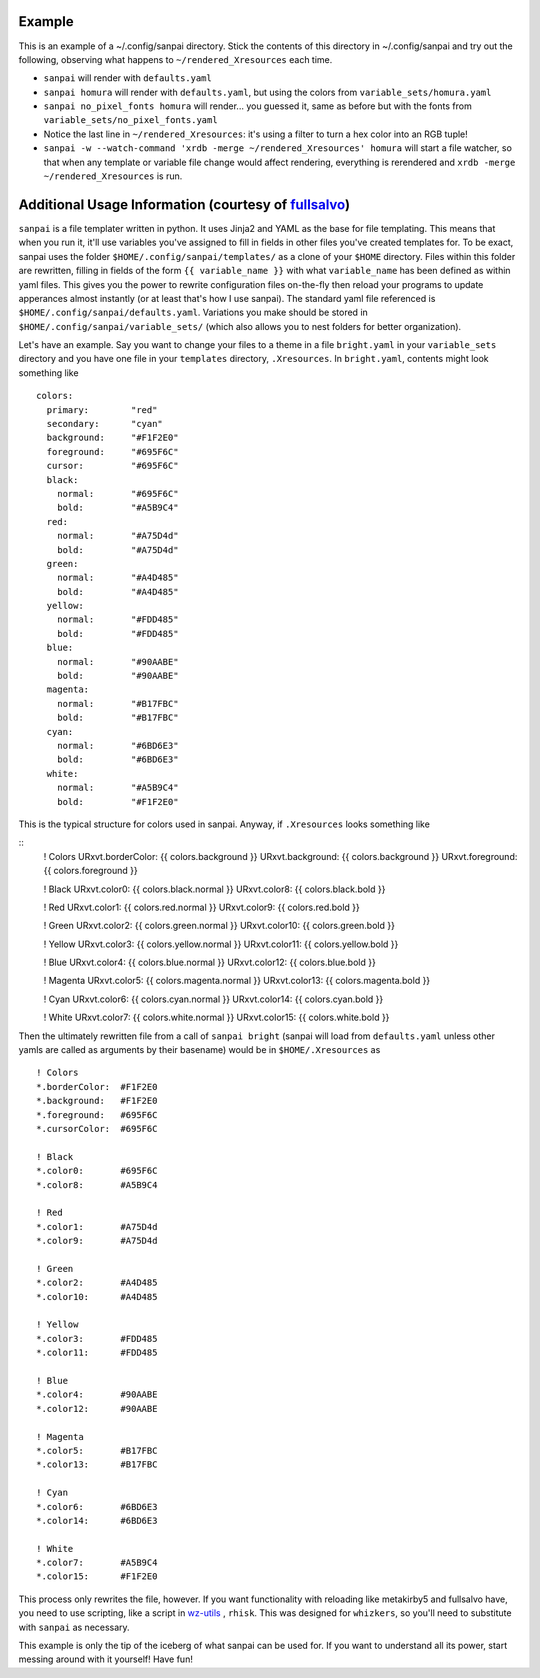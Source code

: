 Example
-------

This is an example of a ~/.config/sanpai directory. Stick the contents
of this directory in ~/.config/sanpai and try out the following, observing
what happens to ``~/rendered_Xresources`` each time.

- ``sanpai`` will render with ``defaults.yaml``
- ``sanpai homura`` will render with ``defaults.yaml``, but using the
  colors from ``variable_sets/homura.yaml``
- ``sanpai no_pixel_fonts homura`` will render... you guessed it,
  same as before but with the fonts from
  ``variable_sets/no_pixel_fonts.yaml``
- Notice the last line in ``~/rendered_Xresources``: it's using a filter to
  turn a hex color into an RGB tuple!
- ``sanpai -w --watch-command 'xrdb -merge ~/rendered_Xresources' homura``
  will start a file watcher, so that when any template or variable file
  change would affect rendering, everything is rerendered and
  ``xrdb -merge ~/rendered_Xresources`` is run.

Additional Usage Information (courtesy of `fullsalvo`_)
-------------------------------------------------------

``sanpai`` is a file templater written in python. It uses Jinja2 and YAML as
the base for file templating. This means that when you run it, it'll use
variables you've assigned to fill in fields in other files you've created
templates for. To be exact, sanpai uses the folder
``$HOME/.config/sanpai/templates/`` as a clone of your ``$HOME`` directory.
Files within this folder are rewritten, filling in fields of the form ``{{
variable_name }}`` with what ``variable_name`` has been defined as within yaml
files. This gives you the power to rewrite configuration files on-the-fly then
reload your programs to update apperances almost instantly (or at least that's
how I use sanpai). The standard yaml file referenced is
``$HOME/.config/sanpai/defaults.yaml``. Variations you make should be stored
in ``$HOME/.config/sanpai/variable_sets/`` (which also allows you to nest
folders for better organization).

Let's have an example. Say you want to change your files to a theme in a file
``bright.yaml`` in your ``variable_sets`` directory and you have one file in
your ``templates`` directory, ``.Xresources``. In ``bright.yaml``, contents
might look something like 

::

    colors:
      primary:        "red"
      secondary:      "cyan"
      background:     "#F1F2E0"
      foreground:     "#695F6C"
      cursor:         "#695F6C"
      black:
        normal:       "#695F6C"
        bold:         "#A5B9C4"
      red:
        normal:       "#A75D4d"
        bold:         "#A75D4d"
      green:
        normal:       "#A4D485"
        bold:         "#A4D485"
      yellow:
        normal:       "#FDD485"
        bold:         "#FDD485"
      blue:
        normal:       "#90AABE"
        bold:         "#90AABE"
      magenta:
        normal:       "#B17FBC"
        bold:         "#B17FBC"
      cyan:
        normal:       "#6BD6E3"
        bold:         "#6BD6E3"
      white:
        normal:       "#A5B9C4"
        bold:         "#F1F2E0"

This is the typical structure for colors used in sanpai.
Anyway, if ``.Xresources`` looks something like

::
    ! Colors
    URxvt.borderColor:  {{ colors.background }}
    URxvt.background:   {{ colors.background }}
    URxvt.foreground:   {{ colors.foreground }}

    ! Black
    URxvt.color0:       {{ colors.black.normal }}
    URxvt.color8:       {{ colors.black.bold }}

    ! Red
    URxvt.color1:       {{ colors.red.normal }}
    URxvt.color9:       {{ colors.red.bold }}

    ! Green
    URxvt.color2:       {{ colors.green.normal }}
    URxvt.color10:      {{ colors.green.bold }}

    ! Yellow
    URxvt.color3:       {{ colors.yellow.normal }}
    URxvt.color11:      {{ colors.yellow.bold }}

    ! Blue
    URxvt.color4:       {{ colors.blue.normal }}
    URxvt.color12:      {{ colors.blue.bold }}

    ! Magenta
    URxvt.color5:       {{ colors.magenta.normal }}
    URxvt.color13:      {{ colors.magenta.bold }}

    ! Cyan
    URxvt.color6:       {{ colors.cyan.normal }}
    URxvt.color14:      {{ colors.cyan.bold }}

    ! White
    URxvt.color7:       {{ colors.white.normal }}
    URxvt.color15:      {{ colors.white.bold }}


Then the ultimately rewritten file from a call of ``sanpai bright`` (sanpai will load from ``defaults.yaml`` unless other yamls are called as arguments by their basename) would be in ``$HOME/.Xresources`` as

::

    ! Colors
    *.borderColor:  #F1F2E0
    *.background:   #F1F2E0
    *.foreground:   #695F6C
    *.cursorColor:  #695F6C

    ! Black
    *.color0:       #695F6C
    *.color8:       #A5B9C4

    ! Red
    *.color1:       #A75D4d
    *.color9:       #A75D4d

    ! Green
    *.color2:       #A4D485
    *.color10:      #A4D485

    ! Yellow
    *.color3:       #FDD485
    *.color11:      #FDD485

    ! Blue
    *.color4:       #90AABE
    *.color12:      #90AABE

    ! Magenta
    *.color5:       #B17FBC
    *.color13:      #B17FBC

    ! Cyan
    *.color6:       #6BD6E3
    *.color14:      #6BD6E3

    ! White
    *.color7:       #A5B9C4
    *.color15:      #F1F2E0

This process only rewrites the file, however. If you want functionality with reloading like metakirby5 and fullsalvo have, you need to use scripting, like a script in `wz-utils`_ , ``rhisk``. This was designed for ``whizkers``, so you'll need to substitute with ``sanpai`` as necessary.

This example is only the tip of the iceberg of what sanpai can be used for. If you want to understand all its power, start messing around with it yourself! Have fun!

.. _fullsalvo: https://github.com/fullsalvo
.. _wz-utils: https://github.com/fullsalvo/wz-utils
